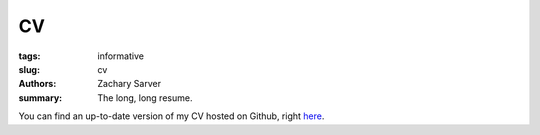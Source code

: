 CV
##############

:tags: informative
:slug: cv
:authors: Zachary Sarver
:summary: The long, long resume.

You can find an up-to-date version of my CV hosted on Github, right `here
<https://github.com/ZSarver/cv/blob/master/CV.pdf>`_.
